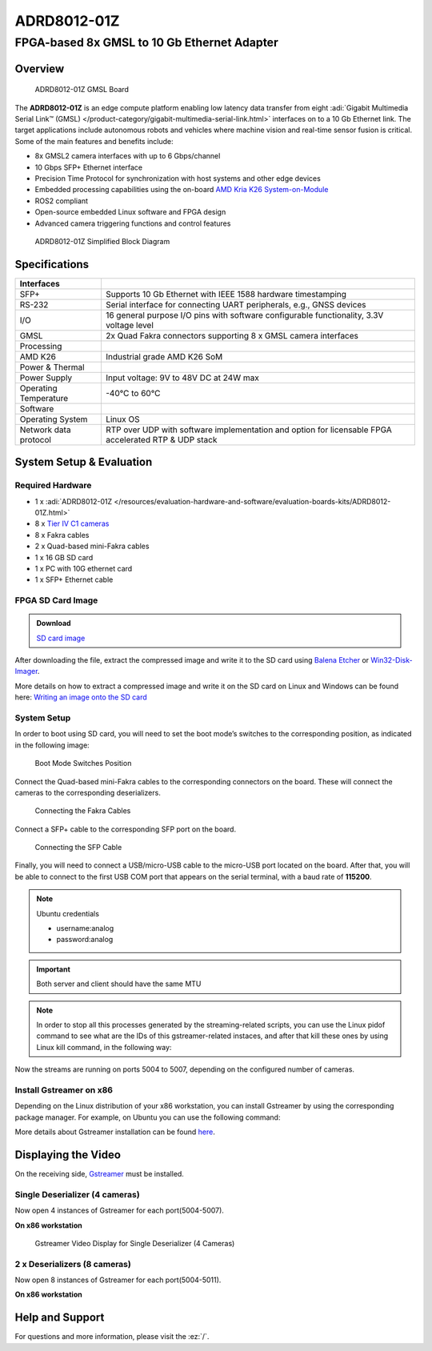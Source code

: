 ADRD8012-01Z
============

FPGA-based 8x GMSL to 10 Gb Ethernet Adapter
""""""""""""""""""""""""""""""""""""""""""""

Overview
---------

.. figure:: ADRD8012-01Z_ANGLE-evaluation-board.jpg
   :width: 600 px

   ADRD8012-01Z GMSL Board

The **ADRD8012-01Z** is an edge compute platform enabling low latency data
transfer from eight :adi:`Gigabit Multimedia Serial Link™ (GMSL) </product-category/gigabit-multimedia-serial-link.html>`
interfaces on to a 10 Gb Ethernet link. The target applications include
autonomous robots and vehicles where machine vision and real-time sensor fusion
is critical. Some of the main features and benefits include:

-  8x GMSL2 camera interfaces with up to 6 Gbps/channel
-  10 Gbps SFP+ Ethernet interface
-  Precision Time Protocol for synchronization with host systems and other edge devices
-  Embedded processing capabilities using the on-board 
   `AMD Kria K26 System-on-Module <https://www.amd.com/en/products/system-on-modules/kria/k26/k26i-industrial.html>`__
-  ROS2 compliant
-  Open-source embedded Linux software and FPGA design
-  Advanced camera triggering functions and control features

.. figure:: ADRD8012-01Z_01-block-diagram.png
   :width: 800 px

   ADRD8012-01Z Simplified Block Diagram

Specifications
--------------

+-----------------------+-----------------------------------------------------+
| Interfaces            |                                                     |
+=======================+=====================================================+
| SFP+                  | Supports 10 Gb Ethernet with IEEE 1588 hardware     |
|                       | timestamping                                        |
+-----------------------+-----------------------------------------------------+
| RS-232                | Serial interface for connecting UART peripherals,   |
|                       | e.g., GNSS devices                                  |
+-----------------------+-----------------------------------------------------+
| I/O                   | 16 general purpose I/O pins with software           |
|                       | configurable functionality, 3.3V voltage level      |
+-----------------------+-----------------------------------------------------+
| GMSL                  | 2x Quad Fakra connectors supporting 8 x GMSL        |
|                       | camera interfaces                                   |
+-----------------------+-----------------------------------------------------+
| Processing            |                                                     |
+-----------------------+-----------------------------------------------------+
| AMD K26               | Industrial grade AMD K26 SoM                        |
+-----------------------+-----------------------------------------------------+
| Power & Thermal       |                                                     |
+-----------------------+-----------------------------------------------------+
| Power Supply          | Input voltage: 9V to 48V DC at 24W max              |
+-----------------------+-----------------------------------------------------+
| Operating Temperature | -40°C to 60°C                                       |
+-----------------------+-----------------------------------------------------+
| Software              |                                                     |
+-----------------------+-----------------------------------------------------+
| Operating System      | Linux OS                                            |
+-----------------------+-----------------------------------------------------+
| Network data protocol | RTP over UDP with software implementation and       |
|                       | option for licensable FPGA accelerated RTP & UDP    |
|                       | stack                                               |
+-----------------------+-----------------------------------------------------+


System Setup & Evaluation
-------------------------

Required Hardware
~~~~~~~~~~~~~~~~~~

- 1 x :adi:`ADRD8012-01Z </resources/evaluation-hardware-and-software/evaluation-boards-kits/ADRD8012-01Z.html>`
- 8 x `Tier IV C1 cameras <https://edge.auto/automotive-camera/#C1>`__
- 8 x Fakra cables
- 2 x Quad-based mini-Fakra cables
- 1 x 16 GB SD card
- 1 x PC with 10G ethernet card
- 1 x SFP+ Ethernet cable

FPGA SD Card Image
~~~~~~~~~~~~~~~~~~~

.. admonition:: Download

   `SD card image <https://swdownloads.analog.com/cse/gmsl/10G/gmsl-10g-fsync.tar.xz>`__

After downloading the file, extract the compressed image and write it to the SD
card using `Balena Etcher <https://www.balena.io/etcher>`__ or
`Win32-Disk-Imager <https://sourceforge.net/projects/win32diskimager/files/Archive/>`__.

More details on how to extract a compressed image and write it on the SD card on
Linux and Windows can be found here:
`Writing an image onto the SD card <http://github.com/analogdevicesinc/aditof_sdk/blob/master/doc/sdcard_burn.md>`__

System Setup
~~~~~~~~~~~~~

In order to boot using SD card, you will need to set the boot mode’s switches to
the corresponding position, as indicated in the following image:

.. figure:: img_1242_1_.jpg
   :width: 400 px

   Boot Mode Switches Position

Connect the Quad-based mini-Fakra cables to the corresponding connectors on the
board. These will connect the cameras to the corresponding deserializers.

.. figure:: img_1247_1_.jpg
   :width: 400 px

   Connecting the Fakra Cables

Connect a SFP+ cable to the corresponding SFP port on the board.

.. figure:: img_1244_1_.jpg
   :width: 400 px

   Connecting the SFP Cable

Finally, you will need to connect a USB/micro-USB cable to the micro-USB port
located on the board. After that, you will be able to connect to the first USB
COM port that appears on the serial terminal, with a baud rate of **115200**.

.. note::

   Ubuntu credentials

   * username:analog
   * password:analog

.. shell::

   #eth0 - 10G ethernet interface
   $ls -l /sys/class/net/
    total 0
    lrwxrwxrwx 1 root root 0 Mar 20 16:32 eth0 -> ../../devices/platform/axi/a0000000.ethernet/net/eth0
    lrwxrwxrwx 1 root root 0 Mar 20 16:32 lo -> ../../devices/virtual/net/lo
    lrwxrwxrwx 1 root root 0 Mar 20 16:32 sit0 -> ../../devices/virtual/net/sit0

.. important::

   Both server and client should have the same MTU

.. shell::

   #Set the eth0's MTU and IP address
   $sudo ip link set mtu 9000 dev eth0 up
   $sudo ifconfig eth0 10.42.0.1
   $ip a
    1: lo: <LOOPBACK,UP,LOWER_UP> mtu 65536 qdisc noqueue state UNKNOWN group default qlen 1000
        link/loopback 00:00:00:00:00:00 brd 00:00:00:00:00:00
        inet 127.0.0.1/8 scope host lo
            valid_lft forever preferred_lft forever
        inet6 ::1/128 scope host
            valid_lft forever preferred_lft forever
    2: sit0@NONE: <NOARP> mtu 1480 qdisc noop state DOWN group default qlen 1000
        link/sit 0.0.0.0 brd 0.0.0.0
    3: eth0: <BROADCAST,MULTICAST,UP,LOWER_UP> mtu 9000 qdisc mq state UP group default qlen 1000
        link/ether a2:78:c4:14:da:c2 brd ff:ff:ff:ff:ff:ff
        inet 10.42.0.1/8 brd 10.255.255.255 scope global eth0
            valid_lft forever preferred_lft forever
        inet6 fe80::a078::c4ff:fe14:dac2/64 scope link
            valid_lft forever preferred_lft forever

.. shell::

   #Configure the video pipeline and the cameras
   $cd /home/analog/Workspace/K26
   $./media_cfg_des1/2/12.sh
   #(depending on the desired deserializer or 12 for the case when there are two deserializers with 4 cameras)

   #Start streaming to another host
   $cd /home/analog/Workspace/gstreamer
   #(depending on the number of cameras - 4 or 8 cameras - 1 or 2 deserializers)
   $./stream_1des_4cams/2des_8cams.sh [HOST_IP_ADDRESS of the x86-based workstation can be modified/by default is set to 10.42.0.106 in this script]

.. note::

    In order to stop all this processes generated by the streaming-related
    scripts, you can use the Linux pidof command to see what are the IDs of this
    gstreamer-related instaces, and after that kill these ones by using Linux kill
    command, in the following way:

.. shell::

   #That is the command to show the ID numbers of the opened processes and will show you 8 numbers - like in the following line
   $pidof gst-launch-1.0
   $800 799 798 797 796 795 794 793
   $sudo kill 800 799 797 796 795 794 793


Now the streams are running on ports 5004 to 5007, depending on the configured number of cameras.

Install Gstreamer on x86
~~~~~~~~~~~~~~~~~~~~~~~~

Depending on the Linux distribution of your x86 workstation, you can install
Gstreamer by using the corresponding package manager. For example, on Ubuntu
you can use the following command:

.. shell::

   $sudo apt-get install gstreamer1.0-tools gstreamer1.0-plugins-base
    gstreamer1.0-plugins-good gstreamer1.0-plugins-bad
    gstreamer1.0-plugins-ugly gstreamer1.0-libav

More details about Gstreamer installation can be found
`here <https://gstreamer.freedesktop.org/documentation/installing/index.html?gi-language=c>`__.

Displaying the Video
--------------------

On the receiving side, `Gstreamer <https://gstreamer.freedesktop.org/documentation/installing/index.html?gi-language=c>`__
must be installed.


Single Deserializer (4 cameras)
~~~~~~~~~~~~~~~~~~~~~~~~~~~~~~~

Now open 4 instances of Gstreamer for each port(5004-5007).

**On x86 workstation**

.. shell::

   $gst-launch-1.0 udpsrc caps=“application/x-rtp, sampling=YCbCr-4:2:2,
    depth=(string)8, width=(string)1920, height=(string )1080” port=“5004” !
    rtpvrawdepay ! videoconvert ! fpsdisplaysink video-sink=xvimagesink
    text-overlay=true sync=false

   $gst-launch-1.0 udpsrc caps=“application/x-rtp, sampling=YCbCr-4:2:2,
    depth=(string)8, width=(string)1920, height=(string )1080” port=“5005” !
    rtpvrawdepay ! videoconvert ! fpsdisplaysink video-sink=xvimagesink
    text-overlay=true sync=false

   $gst-launch-1.0 udpsrc caps=“application/x-rtp, sampling=YCbCr-4:2:2,
    depth=(string)8, width=(string)1920, height=(string )1080” port=“5006” !
    rtpvrawdepay ! videoconvert ! fpsdisplaysink video-sink=xvimagesink
    text-overlay=true sync=false

   $gst-launch-1.0 udpsrc caps=“application/x-rtp, sampling=YCbCr-4:2:2,
    depth=(string)8, width=(string)1920, height=(string )1080” port=“5007” !
    rtpvrawdepay ! videoconvert ! fpsdisplaysink video-sink=xvimagesink
    text-overlay=true sync=false

.. figure:: img_1252_1_.jpg

   Gstreamer Video Display for Single Deserializer (4 Cameras)

2 x Deserializers (8 cameras)
~~~~~~~~~~~~~~~~~~~~~~~~~~~~~

Now open 8 instances of Gstreamer for each port(5004-5011).

**On x86 workstation**

.. shell::

   $gst-launch-1.0 udpsrc caps=“application/x-rtp, sampling=YCbCr-4:2:2,
    depth=(string)8, width=(string)1920, height=(string )1080” port=“5004” !
    rtpvrawdepay ! videoconvert ! fpsdisplaysink video-sink=xvimagesink
    text-overlay=true sync=false

   $gst-launch-1.0 udpsrc caps=“application/x-rtp, sampling=YCbCr-4:2:2,
    depth=(string)8, width=(string)1920, height=(string )1080” port=“5005” !
    rtpvrawdepay ! videoconvert ! fpsdisplaysink video-sink=xvimagesink
    text-overlay=true sync=false

   $gst-launch-1.0 udpsrc caps=“application/x-rtp, sampling=YCbCr-4:2:2,
    depth=(string)8, width=(string)1920, height=(string )1080” port=“5006” !
    rtpvrawdepay ! videoconvert ! fpsdisplaysink video-sink=xvimagesink
    text-overlay=true sync=false

   $gst-launch-1.0 udpsrc caps=“application/x-rtp, sampling=YCbCr-4:2:2,
    depth=(string)8, width=(string)1920, height=(string )1080” port=“5007” !
    rtpvrawdepay ! videoconvert ! fpsdisplaysink video-sink=xvimagesink
    text-overlay=true sync=false

   $gst-launch-1.0 udpsrc caps=“application/x-rtp, sampling=YCbCr-4:2:2,
    depth=(string)8, width=(string)1920, height=(string )1080” port=“5008” !
    rtpvrawdepay ! videoconvert ! fpsdisplaysink video-sink=xvimagesink
    text-overlay=true sync=false

   $gst-launch-1.0 udpsrc caps=“application/x-rtp, sampling=YCbCr-4:2:2,
    depth=(string)8, width=(string)1920, height=(string )1080” port=“5009” !
    rtpvrawdepay ! videoconvert ! fpsdisplaysink video-sink=xvimagesink
    text-overlay=true sync=false

   $ gst-launch-1.0 udpsrc caps=“application/x-rtp, sampling=YCbCr-4:2:2,
    depth=(string)8, width=(string)1920, height=(string )1080” port=“5010” !
    rtpvrawdepay ! videoconvert ! fpsdisplaysink video-sink=xvimagesink
    text-overlay=true sync=false

   $gst-launch-1.0 udpsrc caps=“application/x-rtp, sampling=YCbCr-4:2:2,
    depth=(string)8, width=(string)1920, height=(string )1080” port=“5011” !
    rtpvrawdepay ! videoconvert ! fpsdisplaysink video-sink=xvimagesink
    text-overlay=true sync=false

..
   Enable after adding new content

   User Guides
   -----------

   .. toctree::
      :titlesonly:
      :maxdepth: 1
      :glob:

      */index

Help and Support
----------------

For questions and more information, please visit the :ez:`/`.
